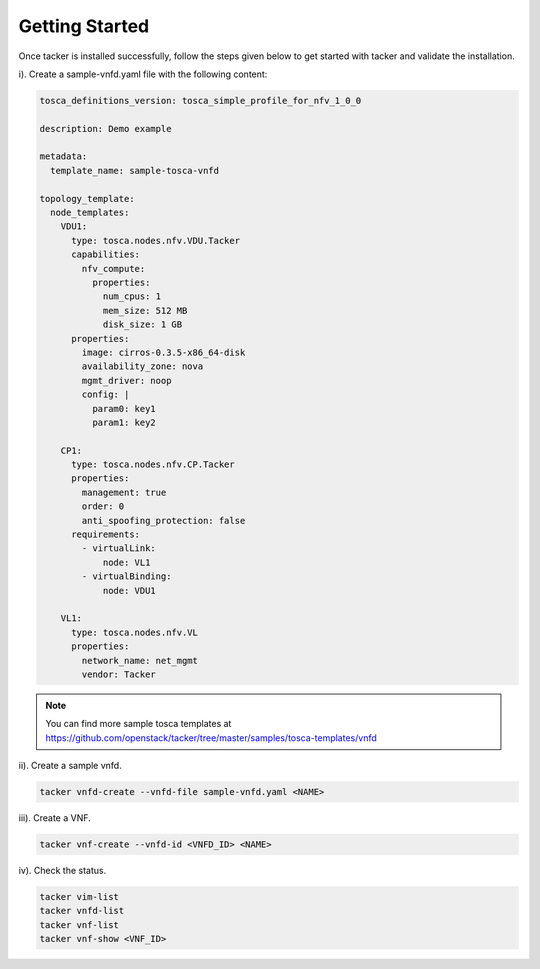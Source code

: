 ..
      Copyright 2014-2015 OpenStack Foundation
      All Rights Reserved.

      Licensed under the Apache License, Version 2.0 (the "License"); you may
      not use this file except in compliance with the License. You may obtain
      a copy of the License at

          http://www.apache.org/licenses/LICENSE-2.0

      Unless required by applicable law or agreed to in writing, software
      distributed under the License is distributed on an "AS IS" BASIS, WITHOUT
      WARRANTIES OR CONDITIONS OF ANY KIND, either express or implied. See the
      License for the specific language governing permissions and limitations
      under the License.

===============
Getting Started
===============

Once tacker is installed successfully, follow the steps given below to get
started with tacker and validate the installation.

i). Create a sample-vnfd.yaml file with the following content:

.. code-block:: ini

   tosca_definitions_version: tosca_simple_profile_for_nfv_1_0_0

   description: Demo example

   metadata:
     template_name: sample-tosca-vnfd

   topology_template:
     node_templates:
       VDU1:
         type: tosca.nodes.nfv.VDU.Tacker
         capabilities:
           nfv_compute:
             properties:
               num_cpus: 1
               mem_size: 512 MB
               disk_size: 1 GB
         properties:
           image: cirros-0.3.5-x86_64-disk
           availability_zone: nova
           mgmt_driver: noop
           config: |
             param0: key1
             param1: key2

       CP1:
         type: tosca.nodes.nfv.CP.Tacker
         properties:
           management: true
           order: 0
           anti_spoofing_protection: false
         requirements:
           - virtualLink:
               node: VL1
           - virtualBinding:
               node: VDU1

       VL1:
         type: tosca.nodes.nfv.VL
         properties:
           network_name: net_mgmt
           vendor: Tacker

..

.. note::

   You can find more sample tosca templates at https://github.com/openstack/tacker/tree/master/samples/tosca-templates/vnfd

ii). Create a sample vnfd.

.. code-block:: console

   tacker vnfd-create --vnfd-file sample-vnfd.yaml <NAME>
..

iii). Create a VNF.

.. code-block:: console

   tacker vnf-create --vnfd-id <VNFD_ID> <NAME>
..

iv). Check the status.

.. code-block:: console

   tacker vim-list
   tacker vnfd-list
   tacker vnf-list
   tacker vnf-show <VNF_ID>
..
